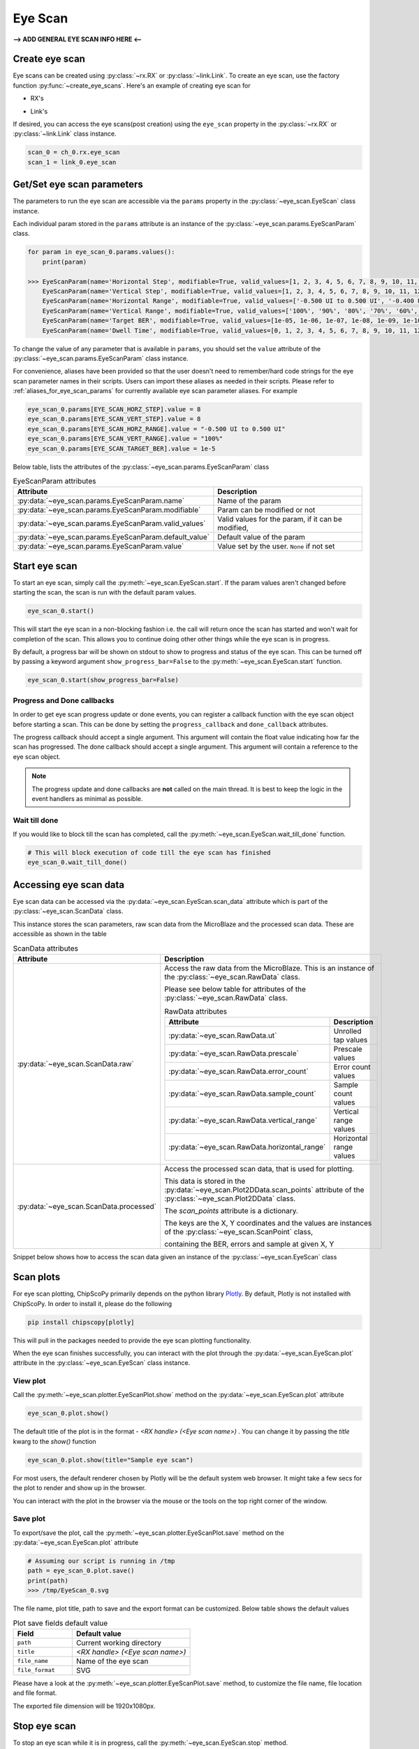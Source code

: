 ..
  Copyright 2021 Xilinx, Inc.

  Licensed under the Apache License, Version 2.0 (the "License");
  you may not use this file except in compliance with the License.
  You may obtain a copy of the License at

      http://www.apache.org/licenses/LICENSE-2.0

  Unless required by applicable law or agreed to in writing, software
  distributed under the License is distributed on an "AS IS" BASIS,
  WITHOUT WARRANTIES OR CONDITIONS OF ANY KIND, either express or implied.
  See the License for the specific language governing permissions and
  limitations under the License.

Eye Scan
========

.. py:currentmodule:: chipscopy.api.ibert

**--> ADD GENERAL EYE SCAN INFO HERE <--**


Create eye scan
---------------

Eye scans can be created using :py:class:`~rx.RX` or :py:class:`~link.Link`.
To create an eye scan, use the factory function :py:func:`~create_eye_scans`.
Here's an example of creating eye scan for

* RX's

.. code-block:: python
    :emphasize-lines: 19, 24

    """
    Other imports
    """
    from more_itertools import one
    from chipscopy.api.ibert import create_eye_scans

    """
    Boilerplate stuff - Create a session, get the IBERT core etc etc
    """

    quad_204 = one(ibert.gt_groups.filter_by(name="Quad_204"))

    ch_0 = one(quad_204.gts.filter_by(name="CH_0"))
    ch_1 = one(quad_204.gts.filter_by(name="CH_1"))
    ch_2 = one(quad_204.gts.filter_by(name="CH_2"))
    ch_3 = one(quad_204.gts.filter_by(name="CH_3"))

    # Creating eye scan for a single RX
    eye_scan_0 = one(create_eye_scans(target_objs=ch_0.rx))

    # OR

    # Creating eye scan for multiple RX's in one shot
    new_eye_scans = create_eye_scans(target_objs=[ch_1.rx, ch_2.rx, ch_3.rx])

* Link's

.. code-block:: python
    :emphasize-lines: 23, 28

    """
    Other imports
    """
    from more_itertools import one
    from chipscopy.api.ibert import create_links, create_eye_scans

    """
    Boilerplate stuff - Create a session, get the IBERT core etc etc
    """

    quad_204 = one(ibert.gt_groups.filter_by(name="Quad_204"))

    ch_0 = one(quad_204.gts.filter_by(name="CH_0"))
    ch_1 = one(quad_204.gts.filter_by(name="CH_1"))
    ch_2 = one(quad_204.gts.filter_by(name="CH_2"))
    ch_3 = one(quad_204.gts.filter_by(name="CH_3"))

    # Create links
    link_0 = one(create_links(rxs=ch_0.rx, txs=ch_0.tx))
    remaining_3_links = create_links(rxs=[ch_1.rx, ch_2.rx, ch_3.rx], txs=[ch_1.tx, ch_2.tx, ch_3.tx])

    # Creating eye scan for a single link
    eye_scan_1 = one(create_eye_scans(target_objs=link_0))

    # OR

    # Creating eye scan for multiple link's in one shot
    new_eye_scans = create_eye_scans(target_objs=remaining_3_links)

If desired, you can access the eye scans(post creation) using the ``eye_scan`` property in
the :py:class:`~rx.RX` or :py:class:`~link.Link` class instance.

.. code-block:: python

    scan_0 = ch_0.rx.eye_scan
    scan_1 = link_0.eye_scan

Get/Set eye scan parameters
---------------------------

The parameters to run the eye scan are accessible via the ``params`` property in the :py:class:`~eye_scan.EyeScan` class
instance.

Each individual param stored in the ``params`` attribute is an instance of the :py:class:`~eye_scan.params.EyeScanParam` class.

.. code-block:: python

    for param in eye_scan_0.params.values():
        print(param)

    >>> EyeScanParam(name='Horizontal Step', modifiable=True, valid_values=[1, 2, 3, 4, 5, 6, 7, 8, 9, 10, 11, 12, 13, 14, 15, 16], default_value=8)
        EyeScanParam(name='Vertical Step', modifiable=True, valid_values=[1, 2, 3, 4, 5, 6, 7, 8, 9, 10, 11, 12, 13, 14, 15, 16], default_value=8)
        EyeScanParam(name='Horizontal Range', modifiable=True, valid_values=['-0.500 UI to 0.500 UI', '-0.400 UI to 0.400 UI', '-0.300 UI to 0.300 UI', '-0.200 UI to 0.200 UI', '-0.100 UI to 0.100 UI'], default_value='-0.500 UI to 0.500 UI')
        EyeScanParam(name='Vertical Range', modifiable=True, valid_values=['100%', '90%', '80%', '70%', '60%', '50%', '40%', '30%', '20%', '10%'], default_value='100%')
        EyeScanParam(name='Target BER', modifiable=True, valid_values=[1e-05, 1e-06, 1e-07, 1e-08, 1e-09, 1e-10, 1e-11, 1e-12, 1e-13, 1e-14, 1e-15, 1e-16, 1e-17, 1e-18, 1e-19], default_value=1e-05)
        EyeScanParam(name='Dwell Time', modifiable=True, valid_values=[0, 1, 2, 3, 4, 5, 6, 7, 8, 9, 10, 11, 12, 13, 14, 15, 16, 17, 18, 19, 20, 21, 22, 23, 24, 25, 26, 27, 28, 29, 30, 31, 32, 33, 34, 35, 36, 37, 38, 39, 40, 41, 42, 43, 44, 45, 46, 47, 48, 49, 50, 51, 52, 53, 54, 55, 56, 57, 58, 59, 60], default_value=0)

To change the value of any parameter that is available in ``params``, you should set the ``value`` attribute of the
:py:class:`~eye_scan.params.EyeScanParam` class instance.

For convenience, aliases have been provided so that the user doesn't need to remember/hard code strings for the eye
scan parameter names in their scripts. Users can import these aliases as needed in their scripts.
Please refer to :ref:`aliases_for_eye_scan_params` for currently available eye scan parameter aliases. For example

.. code-block:: python

    eye_scan_0.params[EYE_SCAN_HORZ_STEP].value = 8
    eye_scan_0.params[EYE_SCAN_VERT_STEP].value = 8
    eye_scan_0.params[EYE_SCAN_HORZ_RANGE].value = "-0.500 UI to 0.500 UI"
    eye_scan_0.params[EYE_SCAN_VERT_RANGE].value = "100%"
    eye_scan_0.params[EYE_SCAN_TARGET_BER].value = 1e-5

Below table, lists the attributes of the :py:class:`~eye_scan.params.EyeScanParam` class

.. list-table:: EyeScanParam attributes
    :widths: 25 50
    :header-rows: 1

    * - Attribute
      - Description
    * - :py:data:`~eye_scan.params.EyeScanParam.name`
      - Name of the param
    * - :py:data:`~eye_scan.params.EyeScanParam.modifiable`
      - Param can be modified or not
    * - :py:data:`~eye_scan.params.EyeScanParam.valid_values`
      - Valid values for the param, if it can be modified,
    * - :py:data:`~eye_scan.params.EyeScanParam.default_value`
      - Default value of the param
    * - :py:data:`~eye_scan.params.EyeScanParam.value`
      - Value set by the user. ``None`` if not set

Start eye scan
--------------

To start an eye scan, simply call the :py:meth:`~eye_scan.EyeScan.start`.
If the param values aren't changed before starting the scan, the scan is run with the default param values.

.. code-block:: python

    eye_scan_0.start()

This will start the eye scan in a non-blocking fashion i.e. the call will return once the scan has started and
won't wait for completion of the scan. This allows you to continue doing other other things while the eye scan is
in progress.

By default, a progress bar will be shown on stdout to show to progress and status of the eye scan.
This can be turned off by passing a keyword argument ``show_progress_bar=False`` to the :py:meth:`~eye_scan.EyeScan.start` function.

.. code-block:: python

    eye_scan_0.start(show_progress_bar=False)

Progress and Done callbacks
~~~~~~~~~~~~~~~~~~~~~~~~~~~

In order to get eye scan progress update or done events, you can register a callback function with the
eye scan object before starting a scan. This can be done by setting the ``progress_callback`` and ``done_callback``
attributes.

.. code-block:: python
    :emphasize-lines: 7, 8

    def scan_progress_event_handler(progress_percent: float):
        pass # --> Add your logic here

    def scan_done_event_handler(eye_scan_obj):
        pass # --> Add your logic here

    eye_scan_0.progress_callback = scan_progress_event_handler
    eye_scan_0.done_callback = scan_done_event_handler

    eye_scan_0.start(.....)

The progress callback should accept a single argument. This argument will contain the float value indicating how
far the scan has progressed.
The done callback should accept a single argument. This argument will contain a reference to the eye scan object.

.. note::
    The progress update and done callbacks are **not** called on the main thread.
    It is best to keep the logic in the event handlers as minimal as possible.

Wait till done
~~~~~~~~~~~~~~

If you would like to block till the scan has completed, call the
:py:meth:`~eye_scan.EyeScan.wait_till_done` function.

.. code-block:: python

    # This will block execution of code till the eye scan has finished
    eye_scan_0.wait_till_done()

Accessing eye scan data
-----------------------

Eye scan data can be accessed via the :py:data:`~eye_scan.EyeScan.scan_data` attribute which is part of the :py:class:`~eye_scan.ScanData` class.

This instance stores the scan parameters, raw scan data from the MicroBlaze and the processed scan data. These are
accessible as shown in the table

.. list-table:: ScanData attributes
    :widths: 25 50
    :header-rows: 1

    * - Attribute
      - Description
    * - :py:data:`~eye_scan.ScanData.raw`
      - Access the raw data from the MicroBlaze. This is an instance of the :py:class:`~eye_scan.RawData` class.

        Please see below table for attributes of the :py:class:`~eye_scan.RawData` class.

        .. list-table:: RawData attributes
            :widths: 25 50
            :header-rows: 1

            * - Attribute
              - Description
            * - :py:data:`~eye_scan.RawData.ut`
              - Unrolled tap values
            * - :py:data:`~eye_scan.RawData.prescale`
              - Prescale values
            * - :py:data:`~eye_scan.RawData.error_count`
              - Error count values
            * - :py:data:`~eye_scan.RawData.sample_count`
              - Sample count values
            * - :py:data:`~eye_scan.RawData.vertical_range`
              - Vertical range values
            * - :py:data:`~eye_scan.RawData.horizontal_range`
              - Horizontal range values

    * - :py:data:`~eye_scan.ScanData.processed`
      - Access the processed scan data, that is used for plotting.

        This data is stored in the :py:data:`~eye_scan.Plot2DData.scan_points` attribute of the :py:class:`~eye_scan.Plot2DData` class.

        The `scan_points` attribute is a dictionary.

        The keys are the X, Y coordinates and the values are instances of the :py:class:`~eye_scan.ScanPoint` class,

        containing the BER, errors and sample at given X, Y


Snippet below shows how to access the scan data given an instance of the :py:class:`~eye_scan.EyeScan` class

.. code-block:: python
    :emphasize-lines: 4, 15

    # Assumed that we created "eye_scan_0" in a previous step and ran it to completion.

    # To access the raw scan data
    eye_scan_0.scan_data.raw
    >>> RawData(
            ut=[1, 1, 1, 1, ....................., 0, 0, 0, 0],
            prescale=[0, 0, 0, 0, ....................., 0, 0, 0, 0],
            error_count=[65535, 65535, 65535, 65535, ....................., 65535, 65535, 65535, 65535],
            sample_count=[8013, 8399, 12077, 62237, ....................., 30665, 9609, 8191, 8145],
            vertical_range=[120, 112, 104, 96, ....................., -96, -104, -112, -120],
            horizontal_range=[0, 0, 0, 0, ....................., 0, 0, 0, 0]
        )

    # To access the scan points
    eye_scan_0.scan_data.processed.scan_points
    >>> {
            (0, 120): ScanPoint(x=0, y=120, ber=0.2500425812632284, errors=65535, samples=256416),
            (0, 112): ScanPoint(x=0, y=112, ber=0.21225569322297858, errors=65535, samples=268768),
            (0, 104): ScanPoint(x=0, y=104, ber=0.11005033198684006, errors=65535, samples=386464),
            (0, 96): ScanPoint(x=0, y=96, ber=0.017864682104995616, errors=65535, samples=1991584),
            .
            .
            .
            .
            (0, -96): ScanPoint(x=0, y=-96, ber=0.04133111579445483, errors=33296, samples=2097120),
            (0, -104): ScanPoint(x=0, y=-104, ber=0.16078149338505504, errors=65535, samples=604384),
            (0, -112): ScanPoint(x=0, y=-112, ber=0.23582218057828863, errors=65535, samples=295712),
            (0, -120): ScanPoint(x=0, y=-120, ber=0.2500949903691272, errors=65535, samples=263456)
        }

Scan plots
----------

For eye scan plotting, ChipScoPy primarily depends on the python library `Plotly <https://plotly.com/python/>`_.
By default, Plotly is not installed with ChipScoPy. In order to install it, please do the following

.. code-block::

    pip install chipscopy[plotly]

This will pull in the packages needed to provide the eye scan plotting functionality.

When the eye scan finishes successfully, you can interact with the plot through the :py:data:`~eye_scan.EyeScan.plot`
attribute in the :py:class:`~eye_scan.EyeScan` class instance.


View plot
~~~~~~~~~

Call the :py:meth:`~eye_scan.plotter.EyeScanPlot.show` method on the :py:data:`~eye_scan.EyeScan.plot` attribute

.. code-block:: python

    eye_scan_0.plot.show()

The default title of the plot is in the format - `<RX handle> (<Eye scan name>)` . You can change it by passing the
`title` kwarg to the `show()` function

.. code-block:: python

    eye_scan_0.plot.show(title="Sample eye scan")


For most users, the default renderer chosen by Plotly will be the default system web browser. It might take a few
secs for the plot to render and show up in the browser.

.. image:: /ibert/images/eye-scan-plot-browser.png
    :width: 600
    :align: center

You can interact with the plot in the browser via the mouse or the tools on the top right corner of the window.


Save plot
~~~~~~~~~

To export/save the plot, call the :py:meth:`~eye_scan.plotter.EyeScanPlot.save` method on the
:py:data:`~eye_scan.EyeScan.plot` attribute

.. code-block:: python

    # Assuming our script is running in /tmp
    path = eye_scan_0.plot.save()
    print(path)
    >>> /tmp/EyeScan_0.svg

The file name, plot title, path to save and the export format can be customized. Below table shows the default values

.. list-table:: Plot save fields default value
    :widths: 25 50
    :header-rows: 1

    * - Field
      - Default value
    * - ``path``
      - Current working directory
    * - ``title``
      - `<RX handle> (<Eye scan name>)`
    * - ``file_name``
      - Name of the eye scan
    * - ``file_format``
      - SVG

Please have a look at the :py:meth:`~eye_scan.plotter.EyeScanPlot.save` method, to customize the
file name, file location and file format.

The exported file dimension will be 1920x1080px.


Stop eye scan
-------------

To stop an eye scan while it is in progress, call the :py:meth:`~eye_scan.EyeScan.stop` method.

.. code-block:: python

    eye_scan_0.stop()

This will send the stop command to cs_server which will in-turn gracefully halt the eye scan test in the MicroBlaze.

If you would like to re-start a stopped scan, you can do so by calling the :py:meth:`~eye_scan.EyeScan.start`
function again.


Attributes of EyeScan object
-----------------------------

The attributes of the :py:class:`~eye_scan.EyeScan` class instance are listed here and are accessible via the python ``.``
operator i.e. ``<eye_scan_obj>.<attribute>``.


.. list-table:: EyeScan attributes
    :widths: 25 50
    :header-rows: 1

    * - Attribute
      - Description
    * - :py:data:`~eye_scan.EyeScan.name`
      - Name of the eye scan
    * - :py:data:`~eye_scan.EyeScan.rx`
      - :py:class:`~rx.RX` object for this eye scan
    * - :py:data:`~eye_scan.EyeScan.status`
      - Status of the eye scan. Value can be one of :ref:`possible_scan_status_values`
    * - :py:data:`~eye_scan.EyeScan.progress`
      - Progress in percentage
    * - :py:data:`~eye_scan.EyeScan.elf_version`
      - ELF version of the MicroBlaze firmware
    * - :py:data:`~eye_scan.EyeScan.start_time`
      - Timestamp captured when scan was started
    * - :py:data:`~eye_scan.EyeScan.stop_time`
      - Timestamp captured when scan was stopped
    * - :py:data:`~eye_scan.EyeScan.scan_data`
      - Object of class :py:class:`~eye_scan.ScanData` containing the eye scan data
    * - :py:data:`~eye_scan.EyeScan.progress_callback`
      - Function called when scan progress updates are received
    * - :py:data:`~eye_scan.EyeScan.done_callback`
      - Function called when the scan has ended
    * - :py:data:`~eye_scan.EyeScan.data_points_read`
      - Number of data points i.e. X, Y coordinates, scanned by the MicroBlaze
    * - :py:data:`~eye_scan.EyeScan.data_points_expected`
      - Total number of data points i.e. X, Y coordinates, the MicroBlaze will scan


Generate report
---------------

To generate an eye scan report, call the :py:meth:`~eye_scan.EyeScan.generate_report` method. This will
print the report in a tabular form to ``stdout``.

Example

.. code-block:: python

    eye_scan_0.generate_report()

.. image:: /ibert/images/eye-scan-report.png
    :width: 600
    :align: center


To get a string representation of the report, you can pass a callable to the function.


Get all eye scans
-----------------

To get all the links, use the function :py:func:`~get_all_eye_scans`.


Delete eye scan
---------------

To delete an eye scan, use the factory function :py:func:`~delete_eye_scans`.

.. code-block:: python
    :emphasize-lines: 11, 12

    """
    Other imports
    """
    from chipscopy.api.ibert import delete_eye_scans

    """
    Boilerplate stuff - Create a session, get the IBERT core etc etc
    """

    # Assume we created 'eye_scan_0' through 'eye_scan_3'.
    delete_eye_scans(eye_scan_0)
    delete_eye_scans([eye_scan_1, eye_scan_2, eye_scan_3])

.. warning::
    Once the eye scan is deleted, any references to the deleted eye scan instance will be stale and are not safe to use.

